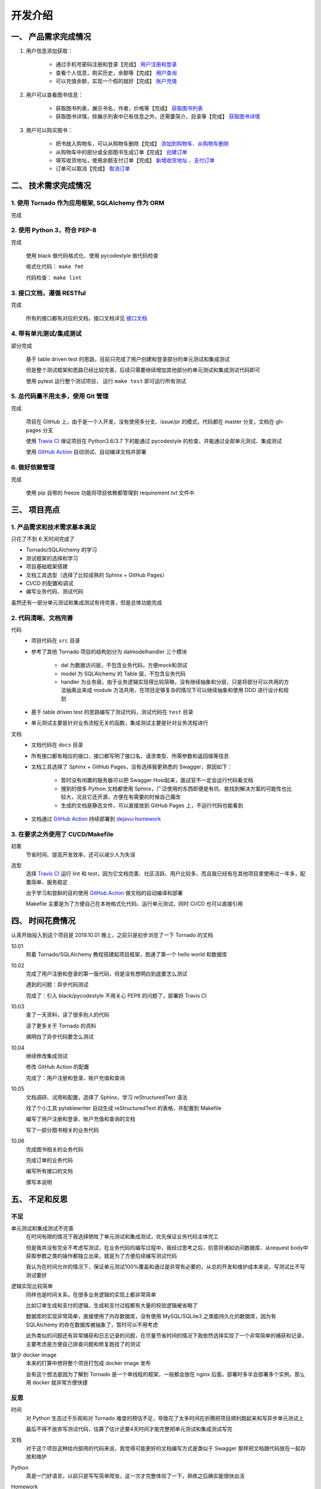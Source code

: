 开发介绍
=====================

一、 产品需求完成情况
*********************

1. 用户信息添加获取：

    + 通过手机号密码注册和登录【完成】  `用户注册和登录 </interface/user>`_
    + 查看个人信息，购买历史，余额等【完成】 `用户查询 </interface/user.html#id11>`_
    + 可以充值余额，实现一个假的就好【完成】 `账户充值 </interface/account.html#id6>`_

2. 用户可以查看图书信息：

    + 获取图书列表，展示书名，作者，价格等【完成】  `获取图书列表 </dejavu/interface/book>`_
    + 获取图书详情，除展示列表中已有信息之外，还需要简介，目录等【完成】  `获取图书详情 </interface/book.html#id>`_

3. 用户可以购买图书：

    + 把书放入购物车，可以从购物车删除【完成】 `添加到购物车、从购物车删除 </interface/cart.html#id6>`_
    + 从购物车中的部分或全部图书生成订单【完成】 `创建订单 </interface/order.html#id2>`_
    + 填写收货地址，使用余额支付订单【完成】 `新增收货地址 </interface/address.html>`_ 、`支付订单 </interface/order.html#id6>`_
    + 订单可以取消【完成】 `取消订单 </dejavu/interface/order.html#id11>`_

二、 技术需求完成情况
*********************

1. 使用 Tornado 作为应用框架, SQLAlchemy 作为 ORM
++++++++++++++++++++++++++++++++++++++++++++++++++++++++++++

完成

2. 使用 Python 3，符合 PEP-8
++++++++++++++++++++++++++++++++++++++++++++++++++++++++++++

完成

    使用 black 做代码格式化、使用 pycodestyle 做代码检查

    格式化代码： ``make fmt``

    代码检查： ``make lint``

3. 接口文档，遵循 RESTful
++++++++++++++++++++++++++++++++++++++++++++++++++++++++++++

完成

    所有的接口都有对应的文档，接口文档详见 `接口文档 </dejavu/interface/user>`_

4. 带有单元测试/集成测试
++++++++++++++++++++++++++++++++++++++++++++++++++++++++++++

部分完成

    基于 table driven test 的思路，目前只完成了用户创建和登录部分的单元测试和集成测试

    但是整个测试框架和思路已经比较完善，后续只需要继续增加其他部分的单元测试和集成测试代码即可

    使用 pytest 运行整个测试项目， 运行 ``make test`` 即可运行所有测试

5. 总代码量不用太多，使用 Git 管理
++++++++++++++++++++++++++++++++++++++++++++++++++++++++++++

完成

    项目在 GitHub 上，由于是一个人开发，没有使用多分支、issue/pr 的模式，代码都在 master 分支，文档在 gh-pages 分支

    使用 `Travis CI <https://travis-ci.org/keaising/dejavu>`_ 保证项目在 Python3.6/3.7 下的能通过 pycodestyle 的检查、并能通过全部单元测试、集成测试

    使用 `GitHub Action <https://github.com/keaising/dejavu/actions>`_ 自动测试、自动编译文档并部署

6. 做好依赖管理
++++++++++++++++++++++++++++++++++++++++++++++++++++++++++++

完成

    使用 pip 自带的 freeze 功能将项目依赖都管理到 requirement.txt 文件中

三、 项目亮点
*********************

1. 产品需求和技术需求基本满足
++++++++++++++++++++++++++++++++++++++++++++++++++++++++++++

只花了不到 6 天时间完成了

+ Tornado/SQLAlchemy 的学习
+ 测试框架的选择和学习
+ 项目基础框架搭建
+ 文档工具选型（选择了比较成熟的 Sphinx + GitHub Pages）
+ CI/CD 的配置和调试
+ 编写业务代码、测试代码

虽然还有一部分单元测试和集成测试有待完善，但是总体功能完成

2. 代码清晰、文档完善
++++++++++++++++++++++++++++++++++++++++++++++++++++++++++++

代码
    + 项目代码在 ``src`` 目录
    + 参考了其他 Tornado 项目的结构划分为 dal\model\handler 三个模块

        * dal 为数据访问层，不包含业务代码，方便mock和测试
        * model 为 SQLAlchemy 的 Table 层，不包含业务代码
        * handler 为业务层，由于业务逻辑实现得比较简略，没有继续抽象和分层，只是将部分可以共用的方法抽离出来成 module 方法共用，在项目足够复杂的情况下可以继续抽象和使用 DDD 进行设计和规划
    + 基于 table driven test 的思路编写了测试代码，测试代码在 ``test`` 目录
    + 单元测试主要是针对业务流程无关的函数，集成测试主要是针对业务流程进行

文档
    + 文档代码在 ``docs`` 目录
    + 所有接口都有相应的接口，接口都写明了接口名、请求类型、所需参数和返回值等信息
    + 文档工具选择了 Sphinx + GitHub Pages，没有选择我更熟悉的 Swagger，原因如下：

        * 暂时没有闲置的服务器可以把 Swagger Host起来，面试官不一定会运行代码看文档
        * 搜到的很多 Python 文档都使用 Sphinx，广泛使用的东西即便是有坑、能找到解决方案的可能性也比较大，况且它还开源，方便在有需要的时候自己魔改
        * 生成的文档是静态文件，可以直接放到 GitHub Pages 上，不运行代码也能看到
    + 文档通过 `GitHub Action <https://github.com/keaising/dejavu/actions>`_ 持续部署到 `dejavu-homework <https://dejavu.shuxiao.wang>`_

3. 在要求之外使用了 CI/CD/Makefile
++++++++++++++++++++++++++++++++++++++++++++++++++++++++++++

初衷
    节省时间、提高开发效率，还可以减少人为失误

选型
    选择 `Travis CI <https://travis-ci.org/keaising/dejavu>`_ 运行 lint 和 test，因为它文档完善、社区活跃、用户比较多、而且我已经有在其他项目里使用过一年多，配置简单、服务稳定

    出于学习和尝鲜的目的使用 `GitHub Action <https://github.com/keaising/dejavu/actions>`_ 做文档的自动编译和部署

    Makefile 主要是为了方便自己在本地格式化代码、运行单元测试，同时 CI/CD 也可以直接引用

四、 时间花费情况
*********************

认真开始投入到这个项目是 2019.10.01 晚上，之前只是初步浏览了一下 Tornado 的文档

10.01
    照着 Tornado/SQLAlchemy 教程搭建起项目框架，跑通了第一个 hello world 和数据库

10.02
    完成了用户注册和登录的第一版代码，但是没有想明白到底要怎么测试

    遇到的问题：异步代码测试

    完成了：引入 black/pycodestyle 不用关心 PEP8 的问题了，部署好 Travis CI

10.03
    查了一天资料，读了很多别人的代码

    读了更多关于 Tornado 的资料

    搞明白了异步代码要怎么测试

10.04
    继续修改集成测试

    修改 GitHub Action 的配置

    完成了：用户注册和登录、账户充值和查询

10.05
    文档调研、试用和配置，选择了 Sphinx，学习 reStructuredText 语法

    找了个小工具 pytablewriter 自动生成 reStructuredText 的表格，并配置到 Makefile

    编写了用户注册和登录、账户充值和查询的文档

    写了一部分图书相关的业务代码

10.06
    完成图书相关的业务代码

    完成订单的业务代码

    编写所有接口的文档

    撰写本说明

五、 不足和反思
*********************

不足
+++++++++++++++++++++

单元测试和集成测试不完善
    在时间有限的情况下我选择牺牲了单元测试和集成测试，优先保证业务代码主体完工

    但是我并没有完全不考虑写测试，在业务代码的编写过程中，我经过思考之后，刻意将诸如访问数据库、从request body中获取参数之类的操作都独立出来，就是为了方便后续编写测试代码

    我认为在时间允许的情况下，保证单元测试100%覆盖和通过是非常有必要的，从总的开发和维护成本来说，写测试比不写测试要好

逻辑实现比较简单
    同样也是时间关系，在很多业务逻辑的实现上都非常简单

    比如订单生成和支付的逻辑，生成和支付过程都有大量的校验逻辑被省略了

    数据库的实现非常简单，直接使用了内存数据库，没有使用 MySQL/SQLite3 之类能持久化的数据库，因为有 SQLAlchemy 的存在数据库被抽象了，暂时可以不用考虑

    此外类似的问题还有异常捕获和日志记录的问题，在尽量节省时间的情况下我依然选择实现了一个非常简单的捕获和记录，主要考虑是方便自己排查问题和修复跑挂了的测试

缺少 docker image
    本来的打算中想将整个项目打包成 docker image 发布

    会有这个想法是因为了解到 Tornado 是一个单线程的框架，一般都会放在 nginx 后面，部署时多半会部署多个实例，那么用 docker 就非常方便快捷

反思
+++++++++++++++++++++

时间
    对 Python 生态过于乐观和对 Tornado 难度的预估不足，导致花了太多时间在折腾把项目顺利跑起来和写异步单元测试上

    最后不得不放弃写测试代码，估算了估计还要4天时间才能完整把单元测试和集成测试写完

文档
    对于这个项目这种给内部用的代码来说，我觉得可能更好的文档编写方式是类似于 Swagger 那样把文档跟代码放在一起存放和维护

Python
    真是一门好语言，以前只是写写简单爬虫，这一次才完整体验了一下，熟练之后确实能很快出活

Homework
    这绝对是我写过的所有面试家庭作业里面花时间最多的一次。。。

    但也是收获最大和最值得的一次
